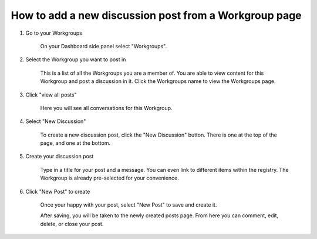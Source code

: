 How to add a new discussion post from a Workgroup page
======================================================

1. Go to your Workgroups

    On your Dashboard side panel select "Workgroups".
    
    .. screenshot::
        :server_path: /account/home
        :alt:
        :login: {'url': '/login', "username": "vicky@aristotle.example.com", "password": "Viewer"}
        :crop_element: nav.main.navbar
        :box: #user_sidebar a[href="/account/workgroups"]
        :crop_element_padding: 0,000,600,0
        
2. Select the Workgroup you want to post in

    This is a list of all the Workgroups you are a member of. You are able to view content for this Workgroup and post a discussion in it. Click the Workgroups name to view the Workgroups page.  
    
    .. screenshot::
      :server_path: /account/workgroups
      :alt:
      :crop_element: nav.main.navbar
      :clicker: a[href="/workgroup/3-possum-workgroup"]
      :crop_element_padding: 0,000,600,0

3. Click "view all posts"

    Here you will see all conversations for this Workgroup.
    
    .. screenshot::
      :server_path: /workgroup/3-possum-workgroup
      :alt:
      :crop_element: nav.main.navbar
      :clicker: a[href="/discussions/workgroup/3"]
      :crop_element_padding: 0,000,600,0
   
4. Select "New Discussion"
	
    To create a new discussion post, click the "New Discussion" button. There is one at the top of the page, and one at the bottom. 
    
    .. screenshot::
      :server_path: /discussions/workgroup/3
      :alt:
      :crop_element: nav.main.navbar
      :clicker: a[href="/discussions/new?workgroup=3"]
      :crop_element_padding: 0,000,600,0
    
5. Create your discussion post

    Type in a title for your post and a message. You can even link to different items within the registry. The Workgroup is already pre-selected for your convenience. 
    
    .. screenshot::
      :server_path: /discussions/new?workgroup=3
      :form_data: [
         {'title':"Hello",'body':"Example post", '__submit__': False}
         ]
      :alt:
      :crop_element: nav.main.navbar
      :crop_element_padding: 0,000,600,0
    
6. Click "New Post" to create

    Once your happy with your post, select "New Post" to save and create it. 
    
    .. screenshot::
      :form_data: [
         {'title':"Hello",'body':"Example post", '__submit__': False}
         ]
      :alt:
      :crop_element: nav.main.navbar
      :clicker: i.fa-pencil
      :crop_element_padding: 0,000,600,0
      
      
    After saving, you will be taken to the newly created posts page. From here you can comment, edit, delete, or close your post.
      
   
   
